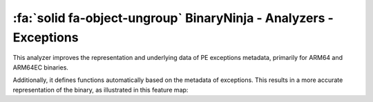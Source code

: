 .. _plugins-binaryninja-analyzers-exceptions:

:fa:`solid fa-object-ungroup` BinaryNinja - Analyzers - Exceptions
------------------------------------------------------------------

This analyzer improves the representation and underlying data of PE exceptions
metadata, primarily for ARM64 and ARM64EC binaries.

.. img-comparison::
  :left: img/pdata_before.svg
  :right: img/pdata_after.svg

.. raw:: html

  <br />

.. img-comparison::
  :left: img/rdata_before.svg
  :right: img/rdata_after.svg

Additionally, it defines functions automatically based on the metadata of exceptions.
This results in a more accurate representation of the binary, as illustrated in this feature map:

.. img-comparison::
  :left: img/featmap_before.svg
  :right: img/featmap_after.svg
